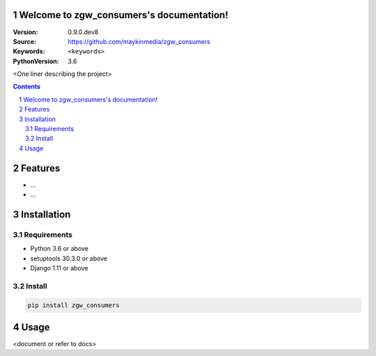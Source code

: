 

.. zgw_consumers documentation master file, created by startproject.
   You can adapt this file completely to your liking, but it should at least
   contain the root `toctree` directive.

Welcome to zgw_consumers's documentation!
=================================================

:Version: 0.9.0.dev8
:Source: https://github.com/maykinmedia/zgw_consumers
:Keywords: ``<keywords>``
:PythonVersion: 3.6

|build-status| |requirements| |coverage|

|python-versions| |django-versions| |pypi-version|

<One liner describing the project>

.. contents::

.. section-numbering::

Features
========

* ...
* ...

Installation
============

Requirements
------------

* Python 3.6 or above
* setuptools 30.3.0 or above
* Django 1.11 or above


Install
-------

.. code-block:: bash

    pip install zgw_consumers


Usage
=====

<document or refer to docs>



.. |build-status| image:: https://travis-ci.org/maykinmedia/zgw_consumers.svg?branch=develop
    :target: https://travis-ci.org/maykinmedia/zgw_consumers

.. |requirements| image:: https://requires.io/github/maykinmedia/zgw_consumers/requirements.svg?branch=develop
    :target: https://requires.io/github/maykinmedia/zgw_consumers/requirements/?branch=develop
    :alt: Requirements status

.. |coverage| image:: https://codecov.io/gh/maykinmedia/zgw_consumers/branch/develop/graph/badge.svg
    :target: https://codecov.io/gh/maykinmedia/zgw_consumers
    :alt: Coverage status

.. |python-versions| image:: https://img.shields.io/pypi/pyversions/zgw_consumers.svg

.. |django-versions| image:: https://img.shields.io/pypi/djversions/zgw_consumers.svg

.. |pypi-version| image:: https://img.shields.io/pypi/v/zgw_consumers.svg
    :target: https://pypi.org/project/zgw_consumers/
